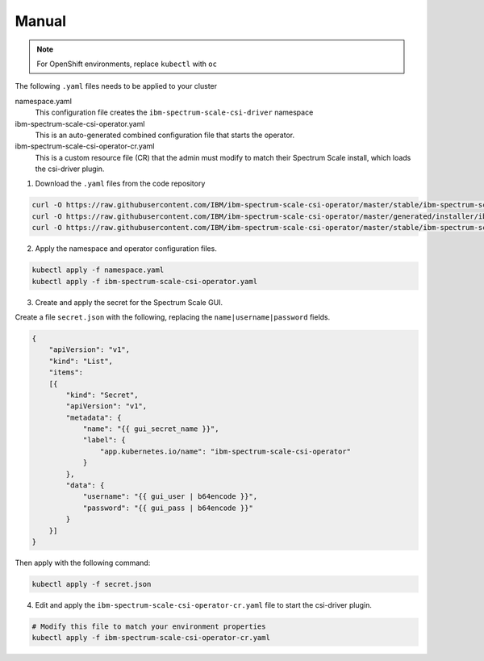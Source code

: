 Manual
------

.. note:: For OpenShift environments, replace ``kubectl`` with  ``oc``

The following ``.yaml`` files needs to be applied to your cluster 


namespace.yaml
    This configuration file creates the ``ibm-spectrum-scale-csi-driver`` namespace

ibm-spectrum-scale-csi-operator.yaml
    This is an auto-generated combined configuration file that starts the operator.

ibm-spectrum-scale-csi-operator-cr.yaml
    This is a custom resource file (CR) that the admin must modify to match their Spectrum Scale install, which loads the csi-driver plugin.


1. Download the ``.yaml`` files from the code repository

.. code-block:: bash

    curl -O https://raw.githubusercontent.com/IBM/ibm-spectrum-scale-csi-operator/master/stable/ibm-spectrum-scale-csi-operator-bundle/operators/ibm-spectrum-scale-csi-operator/deploy/namespace.yaml
    curl -O https://raw.githubusercontent.com/IBM/ibm-spectrum-scale-csi-operator/master/generated/installer/ibm-spectrum-scale-csi-operator.yaml
    curl -O https://raw.githubusercontent.com/IBM/ibm-spectrum-scale-csi-operator/master/stable/ibm-spectrum-scale-csi-operator-bundle/operators/ibm-spectrum-scale-csi-operator/deploy/crds/ibm-spectrum-scale-csi-operator-cr.yaml

2. Apply the namespace and operator configuration files.

.. code-block:: bash

    kubectl apply -f namespace.yaml
    kubectl apply -f ibm-spectrum-scale-csi-operator.yaml

3. Create and apply the secret for the Spectrum Scale GUI.

Create a file ``secret.json`` with the following, replacing the ``name|username|password`` fields. 

.. code-block:: json
    
    {
        "apiVersion": "v1",
        "kind": "List",
        "items":
        [{
            "kind": "Secret",
            "apiVersion": "v1",
            "metadata": {
                "name": "{{ gui_secret_name }}",
                "label": {
                    "app.kubernetes.io/name": "ibm-spectrum-scale-csi-operator"
                }
            },
            "data": {
                "username": "{{ gui_user | b64encode }}",
                "password": "{{ gui_pass | b64encode }}"
            }
        }]
    }

Then apply with the following command:

.. code-block:: bash

    kubectl apply -f secret.json 

4. Edit and apply the ``ibm-spectrum-scale-csi-operator-cr.yaml`` file to start the csi-driver plugin.

.. code-block:: bash

    # Modify this file to match your environment properties
    kubectl apply -f ibm-spectrum-scale-csi-operator-cr.yaml
